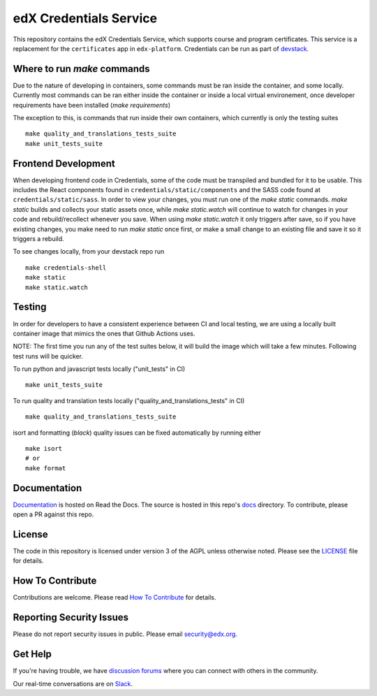edX Credentials Service   |Codecov|_
====================================
.. |Codecov| image:: http://codecov.io/github/edx/credentials/coverage.svg?branch=master
.. _Codecov: http://codecov.io/github/edx/credentials?branch=master

This repository contains the edX Credentials Service, which supports course and program certificates. This service is a replacement for the ``certificates`` app in ``edx-platform``.
Credentials can be run as part of devstack_.

.. _devstack: https://github.com/openedx/devstack


Where to run `make` commands
--------------------------
Due to the nature of developing in containers, some commands must be ran inside the container, and some locally.
Currently most commands can be ran either inside the container or inside a local virtual environement, once developer
requirements have been installed (`make requirements`)

The exception to this, is commands that run inside their own containers, which currently is only the testing suites ::

  make quality_and_translations_tests_suite
  make unit_tests_suite

Frontend Development
--------------------
When developing frontend code in Credentials, some of the code must be transpiled and bundled for it to be usable. This includes the React components found in ``credentials/static/components`` and the SASS code found at ``credentials/static/sass``. In order to view your changes, you must run one of the `make static` commands. `make static` builds and collects your static assets once, while `make static.watch` will continue to watch for changes in your code and rebuild/recollect whenever you save. When using `make static.watch` it only triggers after save, so if you have existing changes, you make need to run `make static` once first, or make a small change to an existing file and save it so it triggers a rebuild.

To see changes locally, from your devstack repo run ::

  make credentials-shell
  make static
  make static.watch

Testing
-------

In order for developers to have a consistent experience between CI and local testing, we are using a locally built
container image that mimics the ones that Github Actions uses.

NOTE: The first time you run any of the test suites below, it
will build the image which will take a few minutes. Following test runs will be quicker.

To run python and javascript tests locally ("unit_tests" in CI) ::

  make unit_tests_suite

To run quality and translation tests locally ("quality_and_translations_tests" in CI) ::

  make quality_and_translations_tests_suite

isort and formatting (`black`) quality issues can be fixed automatically by running either ::

  make isort
  # or
  make format

Documentation
-------------

`Documentation`_ is hosted on Read the Docs. The source is hosted in this repo's `docs`_ directory. To contribute, please open a PR against this repo.

.. _Documentation: https://edx-credentials.readthedocs.io/en/latest/
.. _docs: https://github.com/openedx/credentials/tree/master/docs

License
-------

The code in this repository is licensed under version 3 of the AGPL unless otherwise noted. Please see the LICENSE_ file for details.

.. _LICENSE: https://github.com/openedx/credentials/blob/master/LICENSE

How To Contribute
-----------------

Contributions are welcome. Please read `How To Contribute`_ for details.

.. _`How To Contribute`: https://github.com/openedx/.github/blob/master/CONTRIBUTING.md

Reporting Security Issues
-------------------------

Please do not report security issues in public. Please email security@edx.org.

Get Help
--------

If you're having trouble, we have `discussion forums`_ where you can connect with others in the community.

Our real-time conversations are on Slack_.

.. _`discussion forums`: https://discuss.openedx.org
.. _Slack: http://openedx.slack.com/
